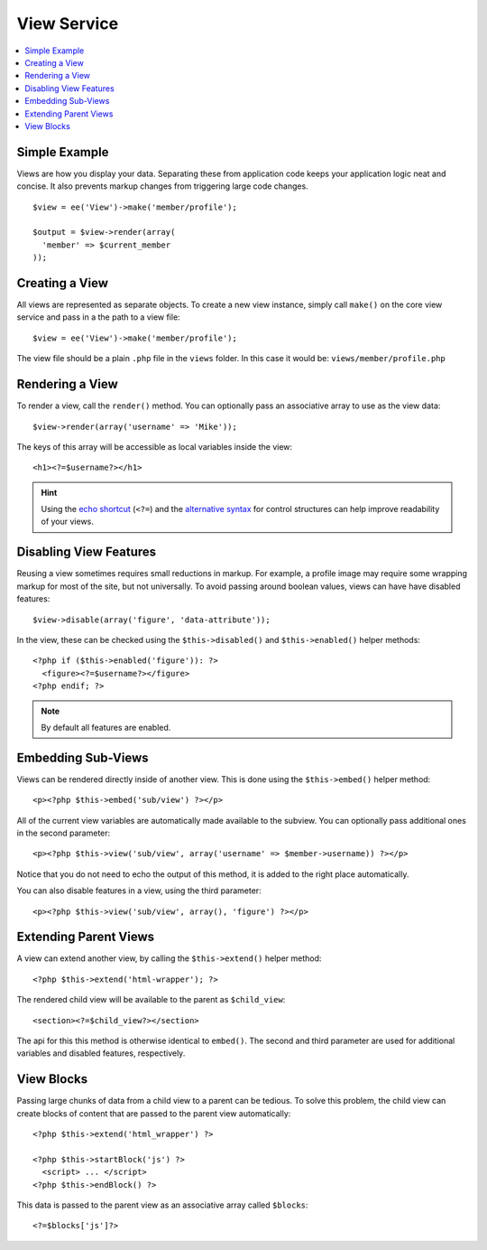 View Service
============

.. contents::
  :local:
  :depth: 1

.. highlight:: php

Simple Example
--------------

Views are how you display your data. Separating these from application code keeps your application logic
neat and concise. It also prevents markup changes from triggering large code
changes.

::

  $view = ee('View')->make('member/profile');

  $output = $view->render(array(
    'member' => $current_member
  ));

Creating a View
---------------

All views are represented as separate objects. To create a new view instance,
simply call ``make()`` on the core view service and pass in a the path to a
view file::

  $view = ee('View')->make('member/profile');

The view file should be a plain ``.php`` file in the ``views`` folder. In this
case it would be: ``views/member/profile.php``

Rendering a View
----------------

To render a view, call the ``render()`` method. You can optionally pass an
associative array to use as the view data::

  $view->render(array('username' => 'Mike'));

The keys of this array will be accessible as local variables inside the view::

  <h1><?=$username?></h1>

.. Hint:: Using the `echo shortcut <https://secure.php.net/manual/en/function.echo.php>`_
  (``<?=``) and the `alternative syntax <https://secure.php.net/manual/en/control-structures.alternative-syntax.php>`_
  for control structures can help improve readability of your views.

Disabling View Features
-----------------------

Reusing a view sometimes requires small reductions in markup. For example, a
profile image may require some wrapping markup for most of the site, but not
universally. To avoid passing around boolean values, views can have have
disabled features::

  $view->disable(array('figure', 'data-attribute'));

In the view, these can be checked using the ``$this->disabled()`` and
``$this->enabled()`` helper methods::

  <?php if ($this->enabled('figure')): ?>
    <figure><?=$username?></figure>
  <?php endif; ?>

.. Note:: By default all features are enabled.

Embedding Sub-Views
-------------------

Views can be rendered directly inside of another view. This is done using the
``$this->embed()`` helper method::

  <p><?php $this->embed('sub/view') ?></p>

All of the current view variables are automatically made available to the
subview. You can optionally pass additional ones in the second parameter::

  <p><?php $this->view('sub/view', array('username' => $member->username)) ?></p>

Notice that you do not need to echo the output of this method, it is added to
the right place automatically.

You can also disable features in a view, using the third parameter::

  <p><?php $this->view('sub/view', array(), 'figure') ?></p>

Extending Parent Views
----------------------

A view can extend another view, by calling the ``$this->extend()`` helper method::

  <?php $this->extend('html-wrapper'); ?>

The rendered child view will be available to the parent as ``$child_view``::

  <section><?=$child_view?></section>

The api for this this method is otherwise identical to ``embed()``. The second
and third parameter are used for additional variables and disabled features,
respectively.

View Blocks
-----------

Passing large chunks of data from a child view to a parent can be tedious. To
solve this problem, the child view can create blocks of content that are passed
to the parent view automatically::

  <?php $this->extend('html_wrapper') ?>

  <?php $this->startBlock('js') ?>
    <script> ... </script>
  <?php $this->endBlock() ?>

This data is passed to the parent view as an associative array called ``$blocks``::

  <?=$blocks['js']?>
